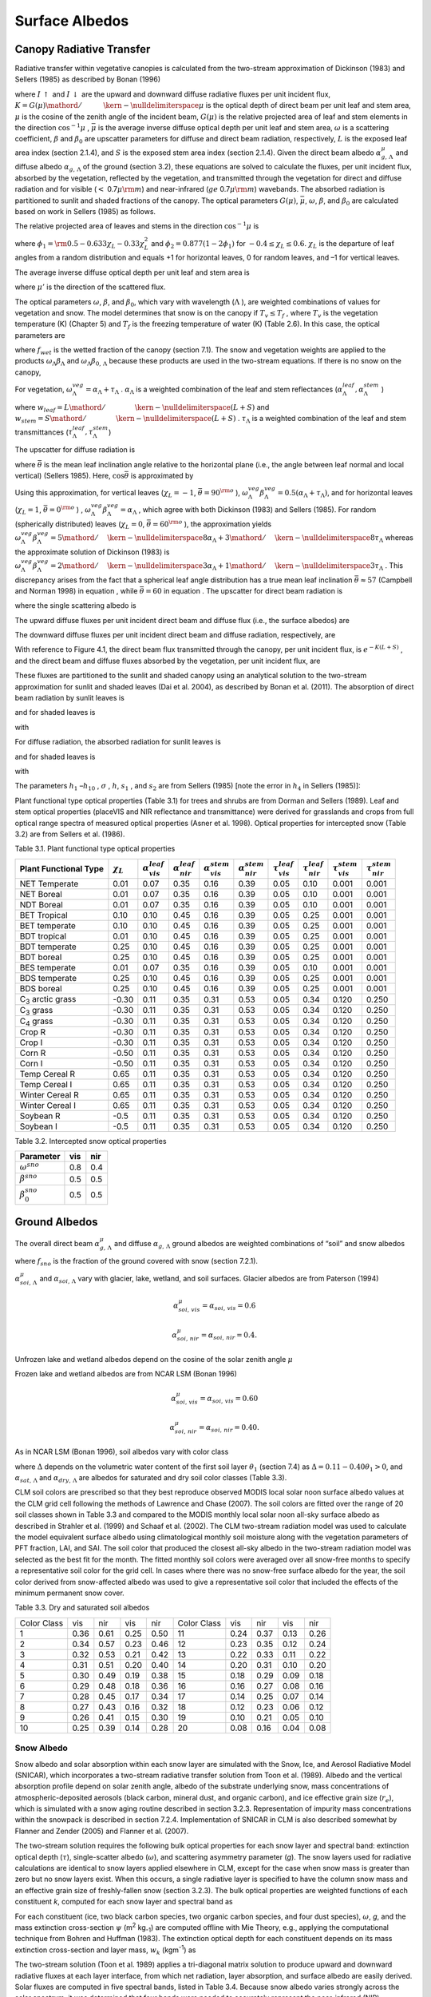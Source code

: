 Surface Albedos
==================

Canopy Radiative Transfer
-----------------------------

Radiative transfer within vegetative canopies is calculated from the
two-stream approximation of Dickinson (1983) and Sellers (1985) as
described by Bonan (1996)

.. math::
   :label: 3.1

   -\bar{\mu }\frac{dI\, \uparrow }{d\left(L+S\right)} +\left[1-\left(1-\beta \right)\omega \right]I\, \uparrow -\omega \beta I\, \downarrow =\omega \bar{\mu }K\beta _{0} e^{-K\left(L+S\right)}

.. math::
   :label: 3.2

   \bar{\mu }\frac{dI\, \downarrow }{d\left(L+S\right)} +\left[1-\left(1-\beta \right)\omega \right]I\, \downarrow -\omega \beta I\, \uparrow =\omega \bar{\mu }K\left(1-\beta _{0} \right)e^{-K\left(L+S\right)}

where :math:`I\, \uparrow`  and :math:`I\, \downarrow`  are the upward
and downward diffuse radiative fluxes per unit incident flux,
:math:`K={G\left(\mu \right)\mathord{\left/ {\vphantom {G\left(\mu \right) \mu }} \right. \kern-\nulldelimiterspace} \mu }` 
is the optical depth of direct beam per unit leaf and stem area,
:math:`\mu`  is the cosine of the zenith angle of the incident beam,
:math:`G\left(\mu \right)` is the relative projected area of leaf and
stem elements in the direction :math:`\cos ^{-1} \mu` ,
:math:`\bar{\mu }` is the average inverse diffuse optical depth per unit
leaf and stem area, :math:`\omega`  is a scattering coefficient,
:math:`\beta`  and :math:`\beta _{0}`  are upscatter parameters for
diffuse and direct beam radiation, respectively, :math:`L` is the
exposed leaf area index (section 2.1.4), and :math:`S` is the exposed
stem area index (section 2.1.4). Given the direct beam albedo
:math:`\alpha _{g,\, \Lambda }^{\mu }`  and diffuse albedo
:math:`\alpha _{g,\, \Lambda }`  of the ground (section 3.2), these
equations are solved to calculate the fluxes, per unit incident flux,
absorbed by the vegetation, reflected by the vegetation, and transmitted
through the vegetation for direct and diffuse radiation and for visible
(:math:`<` 0.7\ :math:`\mu {\rm m}`) and near-infrared
(:math:`ge` 0.7\ :math:`\mu {\rm m}`) wavebands. The absorbed
radiation is partitioned to sunlit and shaded fractions of the canopy.
The optical parameters :math:`G\left(\mu \right)`, :math:`\bar{\mu }`,
:math:`\omega`, :math:`\beta`, and :math:`\beta _{0}`  are calculated
based on work in Sellers (1985) as follows.

The relative projected area of leaves and stems in the direction
:math:`\cos ^{-1} \mu`  is

.. math::
   :label: 3.3

   G\left(\mu \right)=\phi _{1} +\phi _{2} \mu

where :math:`\phi _{1} ={\rm 0.5}-0.633\chi _{L} -0.33\chi _{L}^{2}` 
and :math:`\phi _{2} =0.877\left(1-2\phi _{1} \right)` for
:math:`-0.4\le \chi _{L} \le 0.6`. :math:`\chi _{L}`  is the departure
of leaf angles from a random distribution and equals +1 for horizontal
leaves, 0 for random leaves, and –1 for vertical leaves.

The average inverse diffuse optical depth per unit leaf and stem area is

.. math::
   :label: 3.4

   \bar{\mu }=\int _{0}^{1}\frac{\mu '}{G\left(\mu '\right)}  d\mu '=\frac{1}{\phi _{2} } \left[1-\frac{\phi _{1} }{\phi _{2} } \ln \left(\frac{\phi _{1} +\phi _{2} }{\phi _{1} } \right)\right]

where :math:`\mu '` is the direction of the scattered flux.

The optical parameters :math:`\omega`, :math:`\beta`, and :math:`\beta _{0}`, which vary with wavelength (:math:`\Lambda` ), are
weighted combinations of values for vegetation and snow. The model determines that snow is on the canopy if :math:`T_{v} \le T_{f}` , where
:math:`T_{v}` is the vegetation temperature (K) (Chapter 5) and :math:`T_{f}` is the freezing temperature of water (K) (Table 2.6). In
this case, the optical parameters are

.. math::
   :label: 3.5

   \omega _{\Lambda } =\omega _{\Lambda }^{veg} \left(1-f_{wet} \right)+\omega _{\Lambda }^{sno} f_{wet}

.. math::
   :label: 3.6

   \omega _{\Lambda } \beta _{\Lambda } =\omega _{\Lambda }^{veg} \beta _{\Lambda }^{veg} \left(1-f_{wet} \right)+\omega _{\Lambda }^{sno} \beta _{\Lambda }^{sno} f_{wet}

.. math::
   :label: 3.7

   \omega _{\Lambda } \beta _{0,\, \Lambda } =\omega _{\Lambda }^{veg} \beta _{0,\, \Lambda }^{veg} \left(1-f_{wet} \right)+\omega _{\Lambda }^{sno} \beta _{0,\, \Lambda }^{sno} f_{wet}

where :math:`f_{wet}`  is the wetted fraction of the canopy (section 7.1). The snow and vegetation weights are applied to the products
:math:`\omega _{\Lambda } \beta _{\Lambda }`  and :math:`\omega _{\Lambda } \beta _{0,\, \Lambda }`  because these
products are used in the two-stream equations. If there is no snow on the canopy,

.. math::
   :label: 3.8

   \omega _{\Lambda } =\omega _{\Lambda }^{veg}

.. math::
   :label: 3.9

   \omega _{\Lambda } \beta _{\Lambda } =\omega _{\Lambda }^{veg} \beta _{\Lambda }^{veg}

.. math::
   :label: 3.10

   \omega _{\Lambda } \beta _{0,\, \Lambda } =\omega _{\Lambda }^{veg} \beta _{0,\, \Lambda }^{veg} .

For vegetation,
:math:`\omega _{\Lambda }^{veg} =\alpha _{\Lambda } +\tau _{\Lambda }` .
:math:`\alpha _{\Lambda }`  is a weighted combination of the leaf and
stem reflectances
(:math:`\alpha _{\Lambda }^{leaf} ,\alpha _{\Lambda }^{stem}` )

.. math::
   :label: 3.11

   \alpha _{\Lambda } =\alpha _{\Lambda }^{leaf} w_{leaf} +\alpha _{\Lambda }^{stem} w_{stem}

where
:math:`w_{leaf} ={L\mathord{\left/ {\vphantom {L \left(L+S\right)}} \right. \kern-\nulldelimiterspace} \left(L+S\right)}` 
and
:math:`w_{stem} ={S\mathord{\left/ {\vphantom {S \left(L+S\right)}} \right. \kern-\nulldelimiterspace} \left(L+S\right)}` .
:math:`\tau _{\Lambda }`  is a weighted combination of the leaf and stem transmittances (:math:`\tau _{\Lambda }^{leaf}, \tau _{\Lambda }^{stem}`)

.. math::
   :label: 3.12

   \tau _{\Lambda } =\tau _{\Lambda }^{leaf} w_{leaf} +\tau _{\Lambda }^{stem} w_{stem} .

The upscatter for diffuse radiation is

.. math::
   :label: ZEqnNum472968 

   \omega _{\Lambda }^{veg} \beta _{\Lambda }^{veg} =\frac{1}{2} \left[\alpha _{\Lambda } +\tau _{\Lambda } +\left(\alpha _{\Lambda } -\tau _{\Lambda } \right)\cos ^{2} \bar{\theta }\right]

where :math:`\bar{\theta }` is the mean leaf inclination angle relative
to the horizontal plane (i.e., the angle between leaf normal and local
vertical) (Sellers 1985). Here, :math:`\cos \bar{\theta }` is
approximated by

.. math::
   :label: ZEqnNum720349

   \cos \bar{\theta }=\frac{1+\chi _{L} }{2}

Using this approximation, for vertical leaves (:math:`\chi _{L} =-1`,
:math:`\bar{\theta }=90^{{\rm o}}` ),
:math:`\omega _{\Lambda }^{veg} \beta _{\Lambda }^{veg} =0.5\left(\alpha _{\Lambda } +\tau _{\Lambda } \right)`,
and for horizontal leaves (:math:`\chi _{L} =1`,
:math:`\bar{\theta }=0^{{\rm o}}` ) ,
:math:`\omega _{\Lambda }^{veg} \beta _{\Lambda }^{veg} =\alpha _{\Lambda }` ,
which agree with both Dickinson (1983) and Sellers (1985). For random
(spherically distributed) leaves (:math:`\chi _{L} =0`,
:math:`\bar{\theta }=60^{{\rm o}}` ), the approximation yields
:math:`\omega _{\Lambda }^{veg} \beta _{\Lambda }^{veg} ={5\mathord{\left/ {\vphantom {5 8}} \right. \kern-\nulldelimiterspace} 8} \alpha _{\Lambda } +{3\mathord{\left/ {\vphantom {3 8}} \right. \kern-\nulldelimiterspace} 8} \tau _{\Lambda }` 
whereas the approximate solution of Dickinson (1983) is
:math:`\omega _{\Lambda }^{veg} \beta _{\Lambda }^{veg} ={2\mathord{\left/ {\vphantom {2 3}} \right. \kern-\nulldelimiterspace} 3} \alpha _{\Lambda } +{1\mathord{\left/ {\vphantom {1 3}} \right. \kern-\nulldelimiterspace} 3} \tau _{\Lambda }` .
This discrepancy arises from the fact that a spherical leaf angle
distribution has a true mean leaf inclination
:math:`\bar{\theta }\approx 57` (Campbell and Norman 1998) in equation ,
while :math:`\bar{\theta }=60` in equation . The upscatter for direct
beam radiation is

.. math::
   :label: 3.15

   \omega _{\Lambda }^{veg} \beta _{0,\, \Lambda }^{veg} =\frac{1+\bar{\mu }K}{\bar{\mu }K} a_{s} \left(\mu \right)_{\Lambda }

where the single scattering albedo is

.. math::
   :label: 3.16

   \begin{array}{rcl} {a_{s} \left(\mu \right)_{\Lambda } } & {=} & {\frac{\omega _{\Lambda }^{veg} }{2} \int _{0}^{1}\frac{\mu 'G\left(\mu \right)}{\mu G\left(\mu '\right)+\mu 'G\left(\mu \right)}  d\mu '} \\ {} & {=} & {\frac{\omega _{\Lambda }^{veg} }{2} \frac{G\left(\mu \right)}{\mu \phi _{2} +G\left(\mu \right)} \left[1-\frac{\mu \phi _{1} }{\mu \phi _{2} +G\left(\mu \right)} \ln \left(\frac{\mu \phi _{1} +\mu \phi _{2} +G\left(\mu \right)}{\mu \phi _{1} } \right)\right].} \end{array}

The upward diffuse fluxes per unit incident direct beam and diffuse flux
(i.e., the surface albedos) are

.. math::
   :label: 3.17

   I\, \uparrow _{\Lambda }^{\mu } =\frac{h_{1} }{\sigma } +h_{2} +h_{3}

.. math::
   :label: 3.18

   I\, \uparrow _{\Lambda } =h_{7} +h_{8} .

The downward diffuse fluxes per unit incident direct beam and diffuse
radiation, respectively, are

.. math::
   :label: 3.19

   I\, \downarrow _{\Lambda }^{\mu } =\frac{h_{4} }{\sigma } e^{-K\left(L+S\right)} +h_{5} s_{1} +\frac{h_{6} }{s_{1} }

.. math::
   :label: 3.20

   I\, \downarrow _{\Lambda } =h_{9} s_{1} +\frac{h_{10} }{s_{1} } .

With reference to Figure 4.1, the direct beam flux transmitted through
the canopy, per unit incident flux, is :math:`e^{-K\left(L+S\right)}` ,
and the direct beam and diffuse fluxes absorbed by the vegetation, per
unit incident flux, are

.. math::
   :label: 3.21

   \vec{I}_{\Lambda }^{\mu } =1-I\, \uparrow _{\Lambda }^{\mu } -\left(1-\alpha _{g,\, \Lambda } \right)I\, \downarrow _{\Lambda }^{\mu } -\left(1-\alpha _{g,\, \Lambda }^{\mu } \right)e^{-K\left(L+S\right)}

.. math::
   :label: 3.22

   \vec{I}_{\Lambda } =1-I\, \uparrow _{\Lambda } -\left(1-\alpha _{g,\, \Lambda } \right)I\, \downarrow _{\Lambda } .

These fluxes are partitioned to the sunlit and shaded canopy using an
analytical solution to the two-stream approximation for sunlit and
shaded leaves (Dai et al. 2004), as described by Bonan et al. (2011).
The absorption of direct beam radiation by sunlit leaves is

.. math::
   :label: 3.23

   \vec{I}_{sun,\Lambda }^{\mu } =\left(1-\omega _{\Lambda } \right)\left[1-s_{2} +\frac{1}{\bar{\mu }} \left(a_{1} +a_{2} \right)\right]

and for shaded leaves is

.. math::
   :label: 3.24

   \vec{I}_{sha,\Lambda }^{\mu } =\vec{I}_{\Lambda }^{\mu } -\vec{I}_{sun,\Lambda }^{\mu }

with

.. math::
   :label: 3.25

   a_{1} =\frac{h_{1} }{\sigma } \left[\frac{1-s_{2}^{2} }{2K} \right]+h_{2} \left[\frac{1-s_{2} s_{1} }{K+h} \right]+h_{3} \left[\frac{1-{s_{2} \mathord{\left/ {\vphantom {s_{2}  s_{1} }} \right. \kern-\nulldelimiterspace} s_{1} } }{K-h} \right]

.. math::
   :label: 3.26

   a_{2} =\frac{h_{4} }{\sigma } \left[\frac{1-s_{2}^{2} }{2K} \right]+h_{5} \left[\frac{1-s_{2} s_{1} }{K+h} \right]+h_{6} \left[\frac{1-{s_{2} \mathord{\left/ {\vphantom {s_{2}  s_{1} }} \right. \kern-\nulldelimiterspace} s_{1} } }{K-h} \right].

For diffuse radiation, the absorbed radiation for sunlit leaves is

.. math::
   :label: 3.27

   \vec{I}_{sun,\Lambda }^{} =\left[\frac{1-\omega _{\Lambda } }{\bar{\mu }} \right]\left(a_{1} +a_{2} \right)

and for shaded leaves is

.. math::
   :label: 3.28

   \vec{I}_{sha,\Lambda }^{} =\vec{I}_{\Lambda }^{} -\vec{I}_{sun,\Lambda }^{}

with

.. math::
   :label: 3.29

   a_{1} =h_{7} \left[\frac{1-s_{2} s_{1} }{K+h} \right]+h_{8} \left[\frac{1-{s_{2} \mathord{\left/ {\vphantom {s_{2}  s_{1} }} \right. \kern-\nulldelimiterspace} s_{1} } }{K-h} \right]

.. math::
   :label: 3.30

   a_{2} =h_{9} \left[\frac{1-s_{2} s_{1} }{K+h} \right]+h_{10} \left[\frac{1-{s_{2} \mathord{\left/ {\vphantom {s_{2}  s_{1} }} \right. \kern-\nulldelimiterspace} s_{1} } }{K-h} \right].

The parameters :math:`h_{1}` –:math:`h_{10}` , :math:`\sigma` ,
:math:`h`, :math:`s_{1}` , and :math:`s_{2}`  are from Sellers (1985)
[note the error in :math:`h_{4}`  in Sellers (1985)]:

.. math::
   :label: 3.31

   b=1-\omega _{\Lambda } +\omega _{\Lambda } \beta _{\Lambda }

.. math::
   :label: 3.32

   c=\omega _{\Lambda } \beta _{\Lambda }

.. math::
   :label: 3.33

   d=\omega _{\Lambda } \bar{\mu }K\beta _{0,\, \Lambda }

.. math::
   :label: 3.34

   f=\omega _{\Lambda } \bar{\mu }K\left(1-\beta _{0,\, \Lambda } \right)

.. math::
   :label: 3.35

   h=\frac{\sqrt{b^{2} -c^{2} } }{\bar{\mu }}

.. math::
   :label: 3.36

   \sigma =\left(\bar{\mu }K\right)^{2} +c^{2} -b^{2}

.. math::
   :label: 3.37

   u_{1} =b-{c\mathord{\left/ {\vphantom {c \alpha _{g,\, \Lambda }^{\mu } }} \right. \kern-\nulldelimiterspace} \alpha _{g,\, \Lambda }^{\mu } } {\rm \; or\; }u_{1} =b-{c\mathord{\left/ {\vphantom {c \alpha _{g,\, \Lambda } }} \right. \kern-\nulldelimiterspace} \alpha _{g,\, \Lambda } }

.. math::
   :label: 3.38

   u_{2} =b-c\alpha _{g,\, \Lambda }^{\mu } {\rm \; or\; }u_{2} =b-c\alpha _{g,\, \Lambda }

.. math::
   :label: 3.39

   u_{3} =f+c\alpha _{g,\, \Lambda }^{\mu } {\rm \; or\; }u_{3} =f+c\alpha _{g,\, \Lambda }

.. math::
   :label: 3.40

   s_{1} =\exp \left\{-\min \left[h\left(L+S\right),40\right]\right\}

.. math::
   :label: 3.41

   s_{2} =\exp \left\{-\min \left[K\left(L+S\right),40\right]\right\}

.. math::
   :label: 3.42

   p_{1} =b+\bar{\mu }h

.. math::
   :label: 3.43

   p_{2} =b-\bar{\mu }h

.. math::
   :label: 3.44

   p_{3} =b+\bar{\mu }K

.. math::
   :label: 3.45

   p_{4} =b-\bar{\mu }K

.. math::
   :label: 3.46

   d_{1} =\frac{p_{1} \left(u_{1} -\bar{\mu }h\right)}{s_{1} } -p_{2} \left(u_{1} +\bar{\mu }h\right)s_{1}

.. math::
   :label: 3.47

   d_{2} =\frac{u_{2} +\bar{\mu }h}{s_{1} } -\left(u_{2} -\bar{\mu }h\right)s_{1}

.. math::
   :label: 3.48

   h_{1} =-dp_{4} -cf

.. math::
   :label: 3.49

   h_{2} =\frac{1}{d_{1} } \left[\left(d-\frac{h_{1} }{\sigma } p_{3} \right)\frac{\left(u_{1} -\bar{\mu }h\right)}{s_{1} } -p_{2} \left(d-c-\frac{h_{1} }{\sigma } \left(u_{1} +\bar{\mu }K\right)\right)s_{2} \right]

.. math::
   :label: 3.50

   h_{3} =\frac{-1}{d_{1} } \left[\left(d-\frac{h_{1} }{\sigma } p_{3} \right)\left(u_{1} +\bar{\mu }h\right)s_{1} -p_{1} \left(d-c-\frac{h_{1} }{\sigma } \left(u_{1} +\bar{\mu }K\right)\right)s_{2} \right]

.. math::
   :label: 3.51

   h_{4} =-fp_{3} -cd

.. math::
   :label: 3.52

   h_{5} =\frac{-1}{d_{2} } \left[\left(\frac{h_{4} \left(u_{2} +\bar{\mu }h\right)}{\sigma s_{1} } \right)+\left(u_{3} -\frac{h_{4} }{\sigma } \left(u_{2} -\bar{\mu }K\right)\right)s_{2} \right]

.. math::
   :label: 3.53

   h_{6} =\frac{1}{d_{2} } \left[\frac{h_{4} }{\sigma } \left(u_{2} -\bar{\mu }h\right)s_{1} +\left(u_{3} -\frac{h_{4} }{\sigma } \left(u_{2} -\bar{\mu }K\right)\right)s_{2} \right]

.. math::
   :label: 3.54

   h_{7} =\frac{c\left(u_{1} -\bar{\mu }h\right)}{d_{1} s_{1} }

.. math::
   :label: 3.55

   h_{8} =\frac{-c\left(u_{1} +\bar{\mu }h\right)s_{1} }{d_{1} }

.. math::
   :label: 3.56

   h_{9} =\frac{u_{2} +\bar{\mu }h}{d_{2} s_{1} }

.. math::
   :label: 3.57

   h_{10} =\frac{-s_{1} \left(u_{2} -\bar{\mu }h\right)}{d_{2} } .

Plant functional type optical properties (Table 3.1) for trees and
shrubs are from Dorman and Sellers (1989). Leaf and stem optical
properties (placeVIS and NIR reflectance and transmittance) were derived
for grasslands and crops from full optical range spectra of measured
optical properties (Asner et al. 1998). Optical properties for
intercepted snow (Table 3.2) are from Sellers et al. (1986).

Table 3.1. Plant functional type optical properties

+----------------------------------+----------------------+---------------------------------+---------------------------------+---------------------------------+---------------------------------+-------------------------------+-------------------------------+-------------------------------+-------------------------------+
| Plant Functional Type            | :math:`\chi _{L}`    | :math:`\alpha _{vis}^{leaf}`    | :math:`\alpha _{nir}^{leaf}`    | :math:`\alpha _{vis}^{stem}`    | :math:`\alpha _{nir}^{stem}`    | :math:`\tau _{vis}^{leaf}`    | :math:`\tau _{nir}^{leaf}`    | :math:`\tau _{vis}^{stem}`    | :math:`\tau _{nir}^{stem}`    |
+==================================+======================+=================================+=================================+=================================+=================================+===============================+===============================+===============================+===============================+
| NET Temperate                    | 0.01                 | 0.07                            | 0.35                            | 0.16                            | 0.39                            | 0.05                          | 0.10                          | 0.001                         | 0.001                         |
+----------------------------------+----------------------+---------------------------------+---------------------------------+---------------------------------+---------------------------------+-------------------------------+-------------------------------+-------------------------------+-------------------------------+
| NET Boreal                       | 0.01                 | 0.07                            | 0.35                            | 0.16                            | 0.39                            | 0.05                          | 0.10                          | 0.001                         | 0.001                         |
+----------------------------------+----------------------+---------------------------------+---------------------------------+---------------------------------+---------------------------------+-------------------------------+-------------------------------+-------------------------------+-------------------------------+
| NDT Boreal                       | 0.01                 | 0.07                            | 0.35                            | 0.16                            | 0.39                            | 0.05                          | 0.10                          | 0.001                         | 0.001                         |
+----------------------------------+----------------------+---------------------------------+---------------------------------+---------------------------------+---------------------------------+-------------------------------+-------------------------------+-------------------------------+-------------------------------+
| BET Tropical                     | 0.10                 | 0.10                            | 0.45                            | 0.16                            | 0.39                            | 0.05                          | 0.25                          | 0.001                         | 0.001                         |
+----------------------------------+----------------------+---------------------------------+---------------------------------+---------------------------------+---------------------------------+-------------------------------+-------------------------------+-------------------------------+-------------------------------+
| BET temperate                    | 0.10                 | 0.10                            | 0.45                            | 0.16                            | 0.39                            | 0.05                          | 0.25                          | 0.001                         | 0.001                         |
+----------------------------------+----------------------+---------------------------------+---------------------------------+---------------------------------+---------------------------------+-------------------------------+-------------------------------+-------------------------------+-------------------------------+
| BDT tropical                     | 0.01                 | 0.10                            | 0.45                            | 0.16                            | 0.39                            | 0.05                          | 0.25                          | 0.001                         | 0.001                         |
+----------------------------------+----------------------+---------------------------------+---------------------------------+---------------------------------+---------------------------------+-------------------------------+-------------------------------+-------------------------------+-------------------------------+
| BDT temperate                    | 0.25                 | 0.10                            | 0.45                            | 0.16                            | 0.39                            | 0.05                          | 0.25                          | 0.001                         | 0.001                         |
+----------------------------------+----------------------+---------------------------------+---------------------------------+---------------------------------+---------------------------------+-------------------------------+-------------------------------+-------------------------------+-------------------------------+
| BDT boreal                       | 0.25                 | 0.10                            | 0.45                            | 0.16                            | 0.39                            | 0.05                          | 0.25                          | 0.001                         | 0.001                         |
+----------------------------------+----------------------+---------------------------------+---------------------------------+---------------------------------+---------------------------------+-------------------------------+-------------------------------+-------------------------------+-------------------------------+
| BES temperate                    | 0.01                 | 0.07                            | 0.35                            | 0.16                            | 0.39                            | 0.05                          | 0.10                          | 0.001                         | 0.001                         |
+----------------------------------+----------------------+---------------------------------+---------------------------------+---------------------------------+---------------------------------+-------------------------------+-------------------------------+-------------------------------+-------------------------------+
| BDS temperate                    | 0.25                 | 0.10                            | 0.45                            | 0.16                            | 0.39                            | 0.05                          | 0.25                          | 0.001                         | 0.001                         |
+----------------------------------+----------------------+---------------------------------+---------------------------------+---------------------------------+---------------------------------+-------------------------------+-------------------------------+-------------------------------+-------------------------------+
| BDS boreal                       | 0.25                 | 0.10                            | 0.45                            | 0.16                            | 0.39                            | 0.05                          | 0.25                          | 0.001                         | 0.001                         |
+----------------------------------+----------------------+---------------------------------+---------------------------------+---------------------------------+---------------------------------+-------------------------------+-------------------------------+-------------------------------+-------------------------------+
| C\ :sub:`3` arctic grass         | -0.30                | 0.11                            | 0.35                            | 0.31                            | 0.53                            | 0.05                          | 0.34                          | 0.120                         | 0.250                         |
+----------------------------------+----------------------+---------------------------------+---------------------------------+---------------------------------+---------------------------------+-------------------------------+-------------------------------+-------------------------------+-------------------------------+
| C\ :sub:`3` grass                | -0.30                | 0.11                            | 0.35                            | 0.31                            | 0.53                            | 0.05                          | 0.34                          | 0.120                         | 0.250                         |
+----------------------------------+----------------------+---------------------------------+---------------------------------+---------------------------------+---------------------------------+-------------------------------+-------------------------------+-------------------------------+-------------------------------+
| C\ :sub:`4` grass                | -0.30                | 0.11                            | 0.35                            | 0.31                            | 0.53                            | 0.05                          | 0.34                          | 0.120                         | 0.250                         |
+----------------------------------+----------------------+---------------------------------+---------------------------------+---------------------------------+---------------------------------+-------------------------------+-------------------------------+-------------------------------+-------------------------------+
| Crop R                           | -0.30                | 0.11                            | 0.35                            | 0.31                            | 0.53                            | 0.05                          | 0.34                          | 0.120                         | 0.250                         |
+----------------------------------+----------------------+---------------------------------+---------------------------------+---------------------------------+---------------------------------+-------------------------------+-------------------------------+-------------------------------+-------------------------------+
| Crop I                           | -0.30                | 0.11                            | 0.35                            | 0.31                            | 0.53                            | 0.05                          | 0.34                          | 0.120                         | 0.250                         |
+----------------------------------+----------------------+---------------------------------+---------------------------------+---------------------------------+---------------------------------+-------------------------------+-------------------------------+-------------------------------+-------------------------------+
| Corn R                           | -0.50                | 0.11                            | 0.35                            | 0.31                            | 0.53                            | 0.05                          | 0.34                          | 0.120                         | 0.250                         |
+----------------------------------+----------------------+---------------------------------+---------------------------------+---------------------------------+---------------------------------+-------------------------------+-------------------------------+-------------------------------+-------------------------------+
| Corn I                           | -0.50                | 0.11                            | 0.35                            | 0.31                            | 0.53                            | 0.05                          | 0.34                          | 0.120                         | 0.250                         |
+----------------------------------+----------------------+---------------------------------+---------------------------------+---------------------------------+---------------------------------+-------------------------------+-------------------------------+-------------------------------+-------------------------------+
| Temp Cereal R                    | 0.65                 | 0.11                            | 0.35                            | 0.31                            | 0.53                            | 0.05                          | 0.34                          | 0.120                         | 0.250                         |
+----------------------------------+----------------------+---------------------------------+---------------------------------+---------------------------------+---------------------------------+-------------------------------+-------------------------------+-------------------------------+-------------------------------+
| Temp Cereal I                    | 0.65                 | 0.11                            | 0.35                            | 0.31                            | 0.53                            | 0.05                          | 0.34                          | 0.120                         | 0.250                         |
+----------------------------------+----------------------+---------------------------------+---------------------------------+---------------------------------+---------------------------------+-------------------------------+-------------------------------+-------------------------------+-------------------------------+
| Winter Cereal R                  | 0.65                 | 0.11                            | 0.35                            | 0.31                            | 0.53                            | 0.05                          | 0.34                          | 0.120                         | 0.250                         |
+----------------------------------+----------------------+---------------------------------+---------------------------------+---------------------------------+---------------------------------+-------------------------------+-------------------------------+-------------------------------+-------------------------------+
| Winter Cereal I                  | 0.65                 | 0.11                            | 0.35                            | 0.31                            | 0.53                            | 0.05                          | 0.34                          | 0.120                         | 0.250                         |
+----------------------------------+----------------------+---------------------------------+---------------------------------+---------------------------------+---------------------------------+-------------------------------+-------------------------------+-------------------------------+-------------------------------+
| Soybean R                        | -0.5                 | 0.11                            | 0.35                            | 0.31                            | 0.53                            | 0.05                          | 0.34                          | 0.120                         | 0.250                         |
+----------------------------------+----------------------+---------------------------------+---------------------------------+---------------------------------+---------------------------------+-------------------------------+-------------------------------+-------------------------------+-------------------------------+
| Soybean I                        | -0.5                 | 0.11                            | 0.35                            | 0.31                            | 0.53                            | 0.05                          | 0.34                          | 0.120                         | 0.250                         |
+----------------------------------+----------------------+---------------------------------+---------------------------------+---------------------------------+---------------------------------+-------------------------------+-------------------------------+-------------------------------+-------------------------------+

Table 3.2. Intercepted snow optical properties

+-----------------------------+-------+-------+
| Parameter                   | vis   | nir   |
+=============================+=======+=======+
| :math:`\omega ^{sno}`       | 0.8   | 0.4   |
+-----------------------------+-------+-------+
| :math:`\beta ^{sno}`        | 0.5   | 0.5   |
+-----------------------------+-------+-------+
| :math:`\beta _{0}^{sno}`    | 0.5   | 0.5   |
+-----------------------------+-------+-------+

Ground Albedos
------------------

The overall direct beam :math:`\alpha _{g,\, \Lambda }^{\mu }`  and diffuse :math:`\alpha _{g,\, \Lambda }`  ground albedos are weighted
combinations of “soil” and snow albedos

.. math::
   :label: 3.58

   \alpha _{g,\, \Lambda }^{\mu } =\alpha _{soi,\, \Lambda }^{\mu } \left(1-f_{sno} \right)+\alpha _{sno,\, \Lambda }^{\mu } f_{sno}

.. math::
   :label: 3.59

   \alpha _{g,\, \Lambda } =\alpha _{soi,\, \Lambda } \left(1-f_{sno} \right)+\alpha _{sno,\, \Lambda } f_{sno}

where :math:`f_{sno}`  is the fraction of the ground covered with snow (section 7.2.1).

:math:`\alpha _{soi,\, \Lambda }^{\mu }`  and
:math:`\alpha _{soi,\, \Lambda }`  vary with glacier, lake, wetland, and
soil surfaces. Glacier albedos are from Paterson (1994)

.. math:: \alpha _{soi,\, vis}^{\mu } =\alpha _{soi,\, vis} =0.6

.. math:: \alpha _{soi,\, nir}^{\mu } =\alpha _{soi,\, nir} =0.4.

Unfrozen lake and wetland albedos depend on the cosine of the solar
zenith angle :math:`\mu` 

.. math::
   :label: 3.60

   \alpha _{soi,\, \Lambda }^{\mu } =\alpha _{soi,\, \Lambda } =0.05\left(\mu +0.15\right)^{-1} .

Frozen lake and wetland albedos are from NCAR LSM (Bonan 1996)

.. math:: \alpha _{soi,\, vis}^{\mu } =\alpha _{soi,\, vis} =0.60

.. math:: \alpha _{soi,\, nir}^{\mu } =\alpha _{soi,\, nir} =0.40.

As in NCAR LSM (Bonan 1996), soil albedos vary with color class

.. math::
   :label: 3.61

   \alpha _{soi,\, \Lambda }^{\mu } =\alpha _{soi,\, \Lambda } =\left(\alpha _{sat,\, \Lambda } +\Delta \right)\le \alpha _{dry,\, \Lambda }

where :math:`\Delta`  depends on the volumetric water content of the
first soil layer :math:`\theta _{1}`  (section 7.4) as
:math:`\Delta =0.11-0.40\theta _{1} >0`, and
:math:`\alpha _{sat,\, \Lambda }`  and
:math:`\alpha _{dry,\, \Lambda }`  are albedos for saturated and dry
soil color classes (Table 3.3).

CLM soil colors are prescribed so that they best reproduce observed
MODIS local solar noon surface albedo values at the CLM grid cell
following the methods of Lawrence and Chase (2007). The soil colors are
fitted over the range of 20 soil classes shown in Table 3.3 and compared
to the MODIS monthly local solar noon all-sky surface albedo as
described in Strahler et al. (1999) and Schaaf et al. (2002). The CLM
two-stream radiation model was used to calculate the model equivalent
surface albedo using climatological monthly soil moisture along with the
vegetation parameters of PFT fraction, LAI, and SAI. The soil color that
produced the closest all-sky albedo in the two-stream radiation model
was selected as the best fit for the month. The fitted monthly soil
colors were averaged over all snow-free months to specify a
representative soil color for the grid cell. In cases where there was no
snow-free surface albedo for the year, the soil color derived from
snow-affected albedo was used to give a representative soil color that
included the effects of the minimum permanent snow cover.

Table 3.3. Dry and saturated soil albedos

+---------------+--------+--------+--------+--------+---------------+--------+--------+--------+--------+
| Color Class   | vis    | nir    | vis    | nir    | Color Class   | vis    | nir    | vis    | nir    |
+---------------+--------+--------+--------+--------+---------------+--------+--------+--------+--------+
| 1             | 0.36   | 0.61   | 0.25   | 0.50   | 11            | 0.24   | 0.37   | 0.13   | 0.26   |
+---------------+--------+--------+--------+--------+---------------+--------+--------+--------+--------+
| 2             | 0.34   | 0.57   | 0.23   | 0.46   | 12            | 0.23   | 0.35   | 0.12   | 0.24   |
+---------------+--------+--------+--------+--------+---------------+--------+--------+--------+--------+
| 3             | 0.32   | 0.53   | 0.21   | 0.42   | 13            | 0.22   | 0.33   | 0.11   | 0.22   |
+---------------+--------+--------+--------+--------+---------------+--------+--------+--------+--------+
| 4             | 0.31   | 0.51   | 0.20   | 0.40   | 14            | 0.20   | 0.31   | 0.10   | 0.20   |
+---------------+--------+--------+--------+--------+---------------+--------+--------+--------+--------+
| 5             | 0.30   | 0.49   | 0.19   | 0.38   | 15            | 0.18   | 0.29   | 0.09   | 0.18   |
+---------------+--------+--------+--------+--------+---------------+--------+--------+--------+--------+
| 6             | 0.29   | 0.48   | 0.18   | 0.36   | 16            | 0.16   | 0.27   | 0.08   | 0.16   |
+---------------+--------+--------+--------+--------+---------------+--------+--------+--------+--------+
| 7             | 0.28   | 0.45   | 0.17   | 0.34   | 17            | 0.14   | 0.25   | 0.07   | 0.14   |
+---------------+--------+--------+--------+--------+---------------+--------+--------+--------+--------+
| 8             | 0.27   | 0.43   | 0.16   | 0.32   | 18            | 0.12   | 0.23   | 0.06   | 0.12   |
+---------------+--------+--------+--------+--------+---------------+--------+--------+--------+--------+
| 9             | 0.26   | 0.41   | 0.15   | 0.30   | 19            | 0.10   | 0.21   | 0.05   | 0.10   |
+---------------+--------+--------+--------+--------+---------------+--------+--------+--------+--------+
| 10            | 0.25   | 0.39   | 0.14   | 0.28   | 20            | 0.08   | 0.16   | 0.04   | 0.08   |
+---------------+--------+--------+--------+--------+---------------+--------+--------+--------+--------+

Snow Albedo
^^^^^^^^^^^^^^^^^

Snow albedo and solar absorption within each snow layer are simulated
with the Snow, Ice, and Aerosol Radiative Model (SNICAR), which
incorporates a two-stream radiative transfer solution from Toon et al.
(1989). Albedo and the vertical absorption profile depend on solar
zenith angle, albedo of the substrate underlying snow, mass
concentrations of atmospheric-deposited aerosols (black carbon, mineral
dust, and organic carbon), and ice effective grain size
(:math:`r_{e}`), which is simulated with a snow aging routine
described in section 3.2.3. Representation of impurity mass
concentrations within the snowpack is described in section 7.2.4.
Implementation of SNICAR in CLM is also described somewhat by Flanner
and Zender (2005) and Flanner et al. (2007).

The two-stream solution requires the following bulk optical properties
for each snow layer and spectral band: extinction optical depth
(:math:`\tau`), single-scatter albedo (:math:`\omega`), and
scattering asymmetry parameter (*g*). The snow layers used for radiative
calculations are identical to snow layers applied elsewhere in CLM,
except for the case when snow mass is greater than zero but no snow
layers exist. When this occurs, a single radiative layer is specified to
have the column snow mass and an effective grain size of freshly-fallen
snow (section 3.2.3). The bulk optical properties are weighted functions
of each constituent *k*, computed for each snow layer and spectral band
as

.. math::
   :label: 3.62

   \tau =\sum _{1}^{k}\tau _{k}

.. math::
   :label: 3.63

   \omega =\frac{\sum _{1}^{k}\omega _{k} \tau _{k}  }{\sum _{1}^{k}\tau _{k}  }

.. math::
   :label: 3.64

   g=\frac{\sum _{1}^{k}g_{k} \omega _{k} \tau _{k}  }{\sum _{1}^{k}\omega _{k} \tau _{k}  }

For each constituent (ice, two black carbon species, two organic carbon species, and four dust species), :math:`\omega`, *g*, and
the mass extinction cross-section :math:`\psi` (m\ :sup:`2` kg\ :sub:`-1`) 
are computed offline with Mie Theory, e.g., applying the computational technique from Bohren and Huffman (1983). The
extinction optical depth for each constituent depends on its mass  extinction cross-section and layer mass, :math:`w _{k}` (kg\ m\ :sup:`-1`) as

.. math::
   :label: 3.65

   \tau _{k} =\psi _{k} w_{k}

The two-stream solution (Toon et al. 1989) applies a tri-diagonal matrix
solution to produce upward and downward radiative fluxes at each layer
interface, from which net radiation, layer absorption, and surface
albedo are easily derived. Solar fluxes are computed in five spectral
bands, listed in Table 3.4. Because snow albedo varies strongly across
the solar spectrum, it was determined that four bands were needed to
accurately represent the near-infrared (NIR) characteristics of snow,
whereas only one band was needed for the visible spectrum. Boundaries of
the NIR bands were selected to capture broad radiative features and
maximize accuracy and computational efficiency. We partition NIR
(0.7-5.0 :math:`\mu` m) surface downwelling flux from CLM
according to the weights listed in Table 3.4, which are unique for
diffuse and direct incident flux. These fixed weights were determined
with offline hyperspectral radiative transfer calculations for an
atmosphere typical of mid-latitude winter (Flanner et al. 2007). The
tri-diagonal solution includes intermediate terms that allow for easy
interchange of two-stream techniques. We apply the Eddington solution
for the visible band (following Wiscombe and Warren 1980) and the
hemispheric mean solution (Toon et al. 1989) for NIR bands. These
choices were made because the Eddington scheme works well for highly
scattering media, but can produce negative albedo for absorptive NIR
bands with diffuse incident flux. Delta scalings are applied to
:math:`\tau`, :math:`\omega`, and :math:`g` (Wiscombe and Warren 1980) in
all spectral bands, producing effective values (denoted with \*) that
are applied in the two-stream solution

.. math::
   :label: 3.66

   \tau ^{*} =\left(1-\omega g^{2} \right)\tau

.. math::
   :label: 3.67

   \omega ^{*} =\frac{\left(1-g^{2} \right)\omega }{1-g^{2} \omega }

.. math::
   :label: 3.68

   g^{*} =\frac{g}{1+g}

Table 3.4. Spectral bands and weights used for snow radiative transfer

+---------------------------------------------------------+----------------------+------------------+
| Spectral band                                           | Direct-beam weight   | Diffuse weight   |
+=========================================================+======================+==================+
| Band 1: 0.3-0.7\ :math:`\mu`\ m (visible)   |                      |                  |
+---------------------------------------------------------+----------------------+------------------+
| Band 2: 0.7-1.0\ :math:`\mu`\ m (near-IR)   | 0.494                | 0.586            |
+---------------------------------------------------------+----------------------+------------------+
| Band 3: 1.0-1.2\ :math:`\mu`\ m (near-IR)   | 0.181                | 0.202            |
+---------------------------------------------------------+----------------------+------------------+
| Band 4: 1.2-1.5\ :math:`\mu`\ m (near-IR)   | 0.121                | 0.109            |
+---------------------------------------------------------+----------------------+------------------+
| Band 5: 1.5-5.0\ :math:`\mu`\ m (near-IR)   | 0.204                | 0.103            |
+---------------------------------------------------------+----------------------+------------------+

Under direct-beam conditions, singularities in the radiative
approximation are occasionally approached in spectral bands 4 and 5 that
produce unrealistic conditions (negative energy absorption in a layer,
negative albedo, or total absorbed flux greater than incident flux).
When any of these three conditions occur, the Eddington approximation is
attempted instead, and if both approximations fail, the cosine of the
solar zenith angle is adjusted by 0.02 (conserving incident flux) and a
warning message is produced. This situation occurs in only about 1 in
10 :sup:`6` computations of snow albedo. After looping over the
five spectral bands, absorption fluxes and albedo are averaged back into
the bulk NIR band used by the rest of CLM.

Soil albedo (or underlying substrate albedo), which is defined for
visible and NIR bands, is a required boundary condition for the snow
radiative transfer calculation. Currently, the bulk NIR soil albedo is
applied to all four NIR snow bands. With ground albedo as a lower
boundary condition, SNICAR simulates solar absorption in all snow layers
as well as the underlying soil or ground. With a thin snowpack,
penetrating solar radiation to the underlying soil can be quite large
and heat cannot be released from the soil to the atmosphere in this
situation. Thus, solar radiation penetration is limited to snowpacks
with total snow depth greater than or equal to 0.1 m
(:math:`z_{sno} \ge 0.1`) to prevent unrealistic soil warming within a
single timestep.

The radiative transfer calculation is performed twice for each column
containing a mass of snow greater than
:math:`1 \times 10^{-30}` kg\ m\ :sup:`-2` (excluding lake and urban columns); once each for
direct-beam and diffuse incident flux. Absorption in each layer
:math:`i` of pure snow is initially recorded as absorbed flux per unit
incident flux on the ground (:math:`S_{sno,\, i}` ), as albedos must be
calculated for the next timestep with unknown incident flux. The snow
absorption fluxes that are used for column temperature calculations are

.. math::
   :label: ZEqnNum275338 

   S_{g,\, i} =S_{sno,\, i} \left(1-\alpha _{sno} \right)

This weighting is performed for direct-beam and diffuse, visible and NIR
fluxes. After the ground-incident fluxes (transmitted through the
vegetation canopy) have been calculated for the current time step
(sections 3.1 and 4.1), the layer absorption factors

(:math:`S_{g,\, i}`) are multiplied by the ground-incident fluxes to
produce solar absorption (W m\ :sup:`-2`) in each snow layer and
the underlying ground.

Snowpack Optical Properties
^^^^^^^^^^^^^^^^^^^^^^^^^^^^^^^^^

Ice optical properties for the five spectral bands are derived offline
and stored in a namelist-defined lookup table for online retrieval (see
CLM4.5 User’s Guide). Mie properties are first computed at fine spectral
resolution (470 bands), and are then weighted into the five bands
applied by CLM according to incident solar flux,
:math:`I^{\downarrow } (\lambda )`. For example, the broadband
mass-extinction cross section (:math:`\bar{\psi }`) over wavelength
interval :math:`\lambda _{1}` to :math:`\lambda _{2}` is

.. math::
   :label: 3.70

   \bar{\psi }=\frac{\int _{\lambda _{1} }^{\lambda _{2} }\psi \left(\lambda \right) I^{\downarrow } \left(\lambda \right){\rm d}\lambda }{\int _{\lambda _{1} }^{\lambda _{2} }I^{\downarrow } \left(\lambda \right){\rm d}\lambda  }

Broadband single-scatter albedo (:math:`\bar{\omega }`) is additionally
weighted by the diffuse albedo for a semi-infinite snowpack (:math:`\alpha _{sno}`)

.. math::
   :label: 3.71

   \bar{\omega }=\frac{\int _{\lambda _{1} }^{\lambda _{2} }\omega (\lambda )I^{\downarrow } ( \lambda )\alpha _{sno} (\lambda ){\rm d}\lambda }{\int _{\lambda _{1} }^{\lambda _{2} }I^{\downarrow } ( \lambda )\alpha _{sno} (\lambda ){\rm d}\lambda }

Inclusion of this additional albedo weight was found to improve accuracy
of the five-band albedo solutions (relative to 470-band solutions)
because of the strong dependence of optically-thick snowpack albedo on
ice grain single-scatter albedo (Flanner et al. 2007). The lookup tables
contain optical properties for lognormal distributions of ice particles
over the range of effective radii: 30\ :math:`\mu`\ m
:math:`< r _{e} < \text{1500} \mu \text{m}`, at 1 :math:`\mu` m resolution. Single-scatter albedos for the end-members of this size
range are listed in Table 3.5.

Optical properties for black carbon are described in Flanner et al.
(2007). Single-scatter albedo, mass extinction cross-section, and
asymmetry parameter values for all snowpack species, in the five
spectral bands used, are listed in Tables 3.5, 3.6, and 3.7. These
properties were also derived with Mie Theory, using various published
sources of indices of refraction and assumptions about particle size
distribution. Weighting into the five CLM spectral bands was determined
only with incident solar flux, as in equation .

Table 3.5. Single-scatter albedo values used for snowpack impurities and ice

+----------------------------------------------------------------+----------+----------+----------+----------+----------+
| Species                                                        | Band 1   | Band 2   | Band 3   | Band 4   | Band 5   |
+================================================================+==========+==========+==========+==========+==========+
| Hydrophilic black carbon                                       | 0.516    | 0.434    | 0.346    | 0.276    | 0.139    |
+----------------------------------------------------------------+----------+----------+----------+----------+----------+
| Hydrophobic black carbon                                       | 0.288    | 0.187    | 0.123    | 0.089    | 0.040    |
+----------------------------------------------------------------+----------+----------+----------+----------+----------+
| Hydrophilic organic carbon                                     | 0.997    | 0.994    | 0.990    | 0.987    | 0.951    |
+----------------------------------------------------------------+----------+----------+----------+----------+----------+
| Hydrophobic organic carbon                                     | 0.963    | 0.921    | 0.860    | 0.814    | 0.744    |
+----------------------------------------------------------------+----------+----------+----------+----------+----------+
| Dust 1                                                         | 0.979    | 0.994    | 0.993    | 0.993    | 0.953    |
+----------------------------------------------------------------+----------+----------+----------+----------+----------+
| Dust 2                                                         | 0.944    | 0.984    | 0.989    | 0.992    | 0.983    |
+----------------------------------------------------------------+----------+----------+----------+----------+----------+
| Dust 3                                                         | 0.904    | 0.965    | 0.969    | 0.973    | 0.978    |
+----------------------------------------------------------------+----------+----------+----------+----------+----------+
| Dust 4                                                         | 0.850    | 0.940    | 0.948    | 0.953    | 0.955    |
+----------------------------------------------------------------+----------+----------+----------+----------+----------+
| Ice (:math:`r _{e}` = 30 :math:`\mu` m)                        | 0.9999   | 0.9999   | 0.9992   | 0.9938   | 0.9413   |
+----------------------------------------------------------------+----------+----------+----------+----------+----------+
| Ice (:math:`r _{e}` = 1500 :math:`\mu` m)                      | 0.9998   | 0.9960   | 0.9680   | 0.8730   | 0.5500   |
+----------------------------------------------------------------+----------+----------+----------+----------+----------+

Table 3.6. Mass extinction values (m\ :sup:`2` kg\ :sub:`-1`) used for snowpack impurities and ice.

+----------------------------------------------------------------+----------+----------+----------+----------+----------+
| Species                                                        | Band 1   | Band 2   | Band 3   | Band 4   | Band 5   |
+================================================================+==========+==========+==========+==========+==========+
| Hydrophilic black carbon                                       | 25369    | 12520    | 7739     | 5744     | 3527     |
+----------------------------------------------------------------+----------+----------+----------+----------+----------+
| Hydrophobic black carbon                                       | 11398    | 5923     | 4040     | 3262     | 2224     |
+----------------------------------------------------------------+----------+----------+----------+----------+----------+
| Hydrophilic organic carbon                                     | 37774    | 22112    | 14719    | 10940    | 5441     |
+----------------------------------------------------------------+----------+----------+----------+----------+----------+
| Hydrophobic organic carbon                                     | 3289     | 1486     | 872      | 606      | 248      |
+----------------------------------------------------------------+----------+----------+----------+----------+----------+
| Dust 1                                                         | 2687     | 2420     | 1628     | 1138     | 466      |
+----------------------------------------------------------------+----------+----------+----------+----------+----------+
| Dust 2                                                         | 841      | 987      | 1184     | 1267     | 993      |
+----------------------------------------------------------------+----------+----------+----------+----------+----------+
| Dust 3                                                         | 388      | 419      | 400      | 397      | 503      |
+----------------------------------------------------------------+----------+----------+----------+----------+----------+
| Dust 4                                                         | 197      | 203      | 208      | 205      | 229      |
+----------------------------------------------------------------+----------+----------+----------+----------+----------+
| Ice (:math:`r _{e}` = 30 :math:`\mu` m)                        | 55.7     | 56.1     | 56.3     | 56.6     | 57.3     |
+----------------------------------------------------------------+----------+----------+----------+----------+----------+
| Ice (:math:`r _{e}` = 1500 :math:`\mu` m)                      | 1.09     | 1.09     | 1.09     | 1.09     | 1.1      |
+----------------------------------------------------------------+----------+----------+----------+----------+----------+

Table 3.7. Asymmetry scattering parameters used for snowpack impurities and ice.

+----------------------------------------------------------------+----------+----------+----------+----------+----------+
| Species                                                        | Band 1   | Band 2   | Band 3   | Band 4   | Band 5   |
+================================================================+==========+==========+==========+==========+==========+
| Hydrophilic black carbon                                       | 0.52     | 0.34     | 0.24     | 0.19     | 0.10     |
+----------------------------------------------------------------+----------+----------+----------+----------+----------+
| Hydrophobic black carbon                                       | 0.35     | 0.21     | 0.15     | 0.11     | 0.06     |
+----------------------------------------------------------------+----------+----------+----------+----------+----------+
| Hydrophilic organic carbon                                     | 0.77     | 0.75     | 0.72     | 0.70     | 0.64     |
+----------------------------------------------------------------+----------+----------+----------+----------+----------+
| Hydrophobic organic carbon                                     | 0.62     | 0.57     | 0.54     | 0.51     | 0.44     |
+----------------------------------------------------------------+----------+----------+----------+----------+----------+
| Dust 1                                                         | 0.69     | 0.72     | 0.67     | 0.61     | 0.44     |
+----------------------------------------------------------------+----------+----------+----------+----------+----------+
| Dust 2                                                         | 0.70     | 0.65     | 0.70     | 0.72     | 0.70     |
+----------------------------------------------------------------+----------+----------+----------+----------+----------+
| Dust 3                                                         | 0.79     | 0.75     | 0.68     | 0.63     | 0.67     |
+----------------------------------------------------------------+----------+----------+----------+----------+----------+
| Dust 4                                                         | 0.83     | 0.79     | 0.77     | 0.76     | 0.73     |
+----------------------------------------------------------------+----------+----------+----------+----------+----------+
| Ice (:math:`r _{e}` = 30\ :math:`\mu`\ m)                      | 0.88     | 0.88     | 0.88     | 0.88     | 0.90     |
+----------------------------------------------------------------+----------+----------+----------+----------+----------+
| Ice (:math:`r _{e}` = 1500\ :math:`\mu`\ m)                    | 0.89     | 0.90     | 0.90     | 0.92     | 0.97     |
+----------------------------------------------------------------+----------+----------+----------+----------+----------+

Snow Aging
^^^^^^^^^^^^^^^^

Snow aging is represented as evolution of the ice effective grain size
(:math:`r_{e}`). Previous studies have shown that use of spheres
which conserve the surface area-to-volume ratio (or specific surface
area) of ice media composed of more complex shapes produces relatively
small errors in simulated hemispheric fluxes (e.g., Grenfell and Warren
1999). Effective radius is the surface area-weighted mean radius of an
ensemble of spherical particles and is directly related to specific
surface area (*SSA*) as
:math:`r_{e} ={3\mathord{\left/ {\vphantom {3 \left(\rho _{ice} SSA\right)}} \right. \kern-\nulldelimiterspace} \left(\rho _{ice} SSA\right)}` ,
where :math:`\rho_{ice}` is the density of ice. Hence,
:math:`r_{e}` is a simple and practical metric for relating the
snowpack microphysical state to dry snow radiative characteristics.

Wet snow processes can also drive rapid changes in albedo. The presence
of liquid water induces rapid coarsening of the surrounding ice grains
(e.g., Brun 1989), and liquid water tends to refreeze into large ice
clumps that darken the bulk snowpack. The presence of small liquid
drops, by itself, does not significantly darken snowpack, as ice and
water have very similar indices of refraction throughout the solar
spectrum. Pooled or ponded water, however, can significantly darken
snowpack by greatly reducing the number of refraction events per unit
mass. This influence is not currently accounted for.

The net change in effective grain size occurring each time step is
represented in each snow layer as a summation of changes caused by dry
snow metamorphism (:math:`dr_{e,dry}`), liquid water-induced
metamorphism (:math:`dr_{e,wet}`), refreezing of liquid water, and
addition of freshly-fallen snow. The mass of each snow layer is
partitioned into fractions of snow carrying over from the previous time
step (:math:`f_{old}`), freshly-fallen snow
(:math:`f_{new}`), and refrozen liquid water
(:math:`f_{rfz}`), such that snow :math:`r_{e}` is updated
each time step *t* as

.. math::
   :label: 3.72

   r_{e} \left(t\right)=\left[r_{e} \left(t-1\right)+dr_{e,\, dry} +dr_{e,\, wet} \right]f_{old} +r_{e,\, 0} f_{new} +r_{e,\, rfz} f_{rfrz}

Here, the effective radius of freshly-fallen snow
(:math:`r_{e,0}`) is fixed globally at 54.5 :math:`\mu` m (corresponding to a specific surface area of 60 m\ :sup:`2` kg\ :sub:`-1`), and the effective
radius of refrozen liquid water (:math:`r_{e,rfz}`) is set to 1000\ :math:`\mu` m.

Dry snow aging is based on a microphysical model described by Flanner
and Zender (2006). This model simulates diffusive vapor flux amongst
collections of ice crystals with various size and inter-particle
spacing. Specific surface area and effective radius are prognosed for
any combination of snow temperature, temperature gradient, density, and
initial size distribution. The combination of warm snow, large
temperature gradient, and low density produces the most rapid snow
aging, whereas aging proceeds slowly in cold snow, regardless of
temperature gradient and density. Because this model is currently too
computationally expensive for inclusion in climate models, we fit
parametric curves to model output over a wide range of snow conditions
and apply these parameters in CLM. The functional form of the parametric
equation is

.. math::
   :label: 3.73

   \frac{dr_{e,\, dry} }{dt} =\left(\frac{dr_{e} }{dt} \right)_{0} \left(\frac{\eta }{\left(r_{e} -r_{e,\, 0} \right)+\eta } \right)^{{1\mathord{\left/ {\vphantom {1 \kappa }} \right. \kern-\nulldelimiterspace} \kappa } }

The parameters :math:`{(\frac{dr_{e}}{dt}})_{0}`,
:math:`\eta`, and :math:`\kappa` are retrieved interactively from a
lookup table with dimensions corresponding to snow temperature,
temperature gradient, and density. The domain covered by this lookup
table includes temperature ranging from 223 to 273 K, temperature
gradient ranging from 0 to 300 K m\ :sup:`-1`, and density ranging
from 50 to 400 kg m\ :sup:`-3`. Temperature gradient is calculated
at the midpoint of each snow layer *n*, using mid-layer temperatures
(:math:`T_{n}`) and snow layer thicknesses (:math:`dz_{n}`), as

.. math::
   :label: 3.74

   \left(\frac{dT}{dz} \right)_{n} =\frac{1}{dz_{n} } abs\left[\frac{T_{n-1} dz_{n} +T_{n} dz_{n-1} }{dz_{n} +dz_{n-1} } +\frac{T_{n+1} dz_{n} +T_{n} dz_{n+1} }{dz_{n} +dz_{n+1} } \right]

For the bottom snow layer (:math:`n=0`),
:math:`T_{n+1}` is taken as the temperature of the
top soil layer, and for the top snow layer it is assumed that
:math:`T_{n-1}` = :math:`T_{n}`.

The contribution of liquid water to enhanced metamorphism is based on
parametric equations published by Brun (1989), who measured grain
growth rates under different liquid water contents. This relationship,
expressed in terms of :math:`r_{e} (\mu \text{m})` and
subtracting an offset due to dry aging, depends on the mass liquid water
fraction :math:`f_{liq}` as

.. math::
   :label: 3.75

   \frac{dr_{e} }{dt} =\frac{10^{18} C_{1} f_{liq} ^{3} }{4\pi r_{e} ^{2} }

The constant *C*\ :sub:`1` is 4.22\ :math:`\times`\ 10\ :sup:`-13`, and:
:math:`f_{liq} =w_{liq} /(w_{liq} +w_{ice} )`\ (section 7.2).

In cases where snow mass is greater than zero, but a snow layer has not
yet been defined, :math:`r_{e}` is set to :math:`r_{e,0}`. When snow layers are combined or
divided, :math:`r_{e}` is calculated as a mass-weighted mean of
the two layers, following computations of other state variables (section
7.2.7). Finally, the allowable range of :math:`r_{e}`,
corresponding to the range over which Mie optical properties have been
defined, is 30-1500\ :math:`\mu` m.

Solar Zenith Angle
----------------------

The CLM uses the same formulation for solar zenith angle as the
Community Atmosphere Model. The cosine of the solar zenith angle
:math:`\mu`  is

.. math::
   :label: 3.76

   \mu =\sin \phi \sin \delta -\cos \phi \cos \delta \cos h

where :math:`h` is the solar hour angle (radians) (24 hour periodicity),
:math:`\delta`  is the solar declination angle (radians), and
:math:`\phi`  is latitude (radians) (positive in Northern Hemisphere).
The solar hour angle :math:`h` (radians) is

.. math::
   :label: 3.77

   h=2\pi d+\theta

where :math:`d` is calendar day (:math:`d=0.0` at 0Z on January 1), and
:math:`\theta`  is longitude (radians) (positive east of the
CityplaceGreenwich meridian).

The solar declination angle :math:`\delta`  is calculated as in Berger
(1978a,b) and is valid for one million years past or hence, relative to
1950 A.D. The orbital parameters may be specified directly or the
orbital parameters are calculated for the desired year. The required
orbital parameters to be input by the user are the obliquity of the
Earth :math:`\varepsilon`  (degrees,
:math:`-90^{\circ } <\varepsilon <90^{\circ }` ), Earth’s eccentricity
:math:`e` (:math:`0.0<e<0.1`), and the longitude of the perihelion
relative to the moving vernal equinox :math:`\tilde{\omega }`
(:math:`0^{\circ } <\tilde{\omega }<360^{\circ }` ) (unadjusted for the
apparent orbit of the Sun around the Earth (Berger et al. 1993)). The
solar declination :math:`\delta`  (radians) is

.. math::
   :label: 3.78

   \delta =\sin ^{-1} \left[\sin \left(\varepsilon \right)\sin \left(\lambda \right)\right]

where :math:`\varepsilon`  is Earth’s obliquity and :math:`\lambda`  is
the true longitude of the Earth.

The obliquity of the Earth :math:`\varepsilon`  (degrees) is

.. math::
   :label: 3.79

   \varepsilon =\varepsilon *+\sum _{i=1}^{i=47}A_{i}  \cos \left(f_{i} t+\delta _{i} \right)

where :math:`\varepsilon *` is a constant of integration (Table 3.8),
:math:`A_{i}` , :math:`f_{i}` , and :math:`\delta _{i}`  are amplitude,
mean rate, and phase terms in the cosine series expansion (Berger
1978a,b), and :math:`t=t_{0} -1950` where :math:`t_{0}`  is the year.
The series expansion terms are not shown here but can be found in the
source code file shr\_orb\_mod.F90.

The true longitude of the Earth :math:`\lambda`  (radians) is counted
counterclockwise from the vernal equinox (:math:`\lambda =0` at the
vernal equinox)

.. math::
   :label: 3.80

   \lambda =\lambda _{m} +\left(2e-\frac{1}{4} e^{3} \right)\sin \left(\lambda _{m} -\tilde{\omega }\right)+\frac{5}{4} e^{2} \sin 2\left(\lambda _{m} -\tilde{\omega }\right)+\frac{13}{12} e^{3} \sin 3\left(\lambda _{m} -\tilde{\omega }\right)

where :math:`\lambda _{m}`  is the mean longitude of the Earth at the
vernal equinox, :math:`e` is Earth’s eccentricity, and
:math:`\tilde{\omega }` is the longitude of the perihelion relative to
the moving vernal equinox. The mean longitude :math:`\lambda _{m}`  is

.. math::
   :label: 3.81

   \lambda _{m} =\lambda _{m0} +\frac{2\pi \left(d-d_{ve} \right)}{365}

where :math:`d_{ve} =80.5` is the calendar day at vernal equinox (March
21 at noon), and

.. math::
   :label: 3.82

   \lambda _{m0} =2\left[\left(\frac{1}{2} e+\frac{1}{8} e^{3} \right)\left(1+\beta \right)\sin \tilde{\omega }-\frac{1}{4} e^{2} \left(\frac{1}{2} +\beta \right)\sin 2\tilde{\omega }+\frac{1}{8} e^{3} \left(\frac{1}{3} +\beta \right)\sin 3\tilde{\omega }\right]

where :math:`\beta =\sqrt{1-e^{2} }` . Earth’s eccentricity :math:`e`
is

.. math::
   :label: 3.83

   e=\sqrt{\left(e^{\cos } \right)^{2} +\left(e^{\sin } \right)^{2} }

where

.. math::
   :label: 3.84

   \begin{array}{l} {e^{\cos } =\sum _{j=1}^{19}M_{j} \cos \left(g_{j} t+B_{j} \right) ,} \\ {e^{\sin } =\sum _{j=1}^{19}M_{j} \sin \left(g_{j} t+B_{j} \right) } \end{array}

are the cosine and sine series expansions for :math:`e`, and
:math:`M_{j}` , :math:`g_{j}` , and :math:`B_{j}`  are amplitude, mean
rate, and phase terms in the series expansions (Berger 1978a,b). The
longitude of the perihelion relative to the moving vernal equinox
:math:`\tilde{\omega }` (degrees) is

.. math::
   :label: 3.85

   \tilde{\omega }=\Pi \frac{180}{\pi } +\psi

where :math:`\Pi`  is the longitude of the perihelion measured from the
reference vernal equinox (i.e., the vernal equinox at 1950 A.D.) and
describes the absolute motion of the perihelion relative to the fixed
stars, and :math:`\psi`  is the annual general precession in longitude
and describes the absolute motion of the vernal equinox along Earth’s
orbit relative to the fixed stars. The general precession :math:`\psi` 
(degrees) is

.. math::
   :label: 3.86

   \psi =\frac{\tilde{\psi }t}{3600} +\zeta +\sum _{i=1}^{78}F_{i}  \sin \left(f_{i} ^{{'} } t+\delta _{i} ^{{'} } \right)

where :math:`\tilde{\psi }` (arcseconds) and :math:`\zeta`  (degrees)
are constants (Table 3.8), and :math:`F_{i}` , :math:`f_{i} ^{{'} }` ,
and :math:`\delta _{i} ^{{'} }`  are amplitude, mean rate, and phase
terms in the sine series expansion (Berger 1978a,b). The longitude of
the perihelion :math:`\Pi`  (radians) depends on the sine and cosine
series expansions for the eccentricity :math:`e`\ as follows:

.. math::
   :label: 3.87

   \Pi =\left\{\begin{array}{l} {0\qquad {\rm for\; -1}\times {\rm 10}^{{\rm -8}} \le e^{\cos } \le 1\times 10^{-8} {\rm \; and\; }e^{\sin } =0} \\ {1.5\pi \qquad {\rm for\; -1}\times {\rm 10}^{{\rm -8}} \le e^{\cos } \le 1\times 10^{-8} {\rm \; and\; }e^{\sin } <0} \\ {0.5\pi \qquad {\rm for\; -1}\times {\rm 10}^{{\rm -8}} \le e^{\cos } \le 1\times 10^{-8} {\rm \; and\; }e^{\sin } >0} \\ {\tan ^{-1} \left[\frac{e^{\sin } }{e^{\cos } } \right]+\pi \qquad {\rm for\; }e^{\cos } <{\rm -1}\times {\rm 10}^{{\rm -8}} } \\ {\tan ^{-1} \left[\frac{e^{\sin } }{e^{\cos } } \right]+2\pi \qquad {\rm for\; }e^{\cos } >{\rm 1}\times {\rm 10}^{{\rm -8}} {\rm \; and\; }e^{\sin } <0} \\ {\tan ^{-1} \left[\frac{e^{\sin } }{e^{\cos } } \right]\qquad {\rm for\; }e^{\cos } >{\rm 1}\times {\rm 10}^{{\rm -8}} {\rm \; and\; }e^{\sin } \ge 0} \end{array}\right\}.

The numerical solution for the longitude of the perihelion
:math:`\tilde{\omega }` is constrained to be between 0 and 360 degrees
(measured from the autumn equinox). A constant 180 degrees is then added
to :math:`\tilde{\omega }` because the Sun is considered as revolving
around the Earth (geocentric coordinate system) (Berger et al. 1993).

Table 3.8. Orbital parameters

+--------------------------------------+-------------+
| Parameter                            |             |
+======================================+=============+
| :math:`\varepsilon *`                | 23.320556   |
+--------------------------------------+-------------+
| :math:`\tilde{\psi }` (arcseconds)   | 50.439273   |
+--------------------------------------+-------------+
| :math:`\zeta`  (degrees)             | 3.392506    |
+--------------------------------------+-------------+
